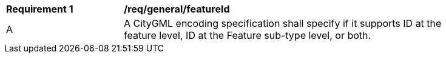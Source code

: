 [[req_class-featureId]]
[width="90%",cols="2,6"]
|===
^|*Requirement  {counter:req-id}* |*/req/general/featureId* 
^|A |A CityGML encoding specification shall specify if it supports ID at the feature level, ID at the Feature sub-type level, or both. 
|===
